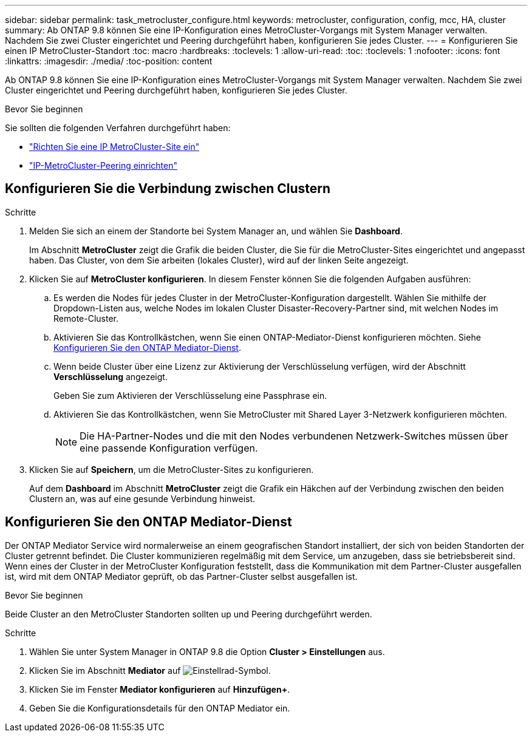 ---
sidebar: sidebar 
permalink: task_metrocluster_configure.html 
keywords: metrocluster, configuration, config, mcc, HA, cluster 
summary: Ab ONTAP 9.8 können Sie eine IP-Konfiguration eines MetroCluster-Vorgangs mit System Manager verwalten. Nachdem Sie zwei Cluster eingerichtet und Peering durchgeführt haben, konfigurieren Sie jedes Cluster. 
---
= Konfigurieren Sie einen IP MetroCluster-Standort
:toc: macro
:hardbreaks:
:toclevels: 1
:allow-uri-read: 
:toc: 
:toclevels: 1
:nofooter: 
:icons: font
:linkattrs: 
:imagesdir: ./media/
:toc-position: content


[role="lead"]
Ab ONTAP 9.8 können Sie eine IP-Konfiguration eines MetroCluster-Vorgangs mit System Manager verwalten. Nachdem Sie zwei Cluster eingerichtet und Peering durchgeführt haben, konfigurieren Sie jedes Cluster.

.Bevor Sie beginnen
Sie sollten die folgenden Verfahren durchgeführt haben:

* link:task_metrocluster_setup.html["Richten Sie eine IP MetroCluster-Site ein"]
* link:task_metrocluster_peering.html["IP-MetroCluster-Peering einrichten"]




== Konfigurieren Sie die Verbindung zwischen Clustern

.Schritte
. Melden Sie sich an einem der Standorte bei System Manager an, und wählen Sie *Dashboard*.
+
Im Abschnitt *MetroCluster* zeigt die Grafik die beiden Cluster, die Sie für die MetroCluster-Sites eingerichtet und angepasst haben. Das Cluster, von dem Sie arbeiten (lokales Cluster), wird auf der linken Seite angezeigt.

. Klicken Sie auf *MetroCluster konfigurieren*. In diesem Fenster können Sie die folgenden Aufgaben ausführen:
+
.. Es werden die Nodes für jedes Cluster in der MetroCluster-Konfiguration dargestellt. Wählen Sie mithilfe der Dropdown-Listen aus, welche Nodes im lokalen Cluster Disaster-Recovery-Partner sind, mit welchen Nodes im Remote-Cluster.
.. Aktivieren Sie das Kontrollkästchen, wenn Sie einen ONTAP-Mediator-Dienst konfigurieren möchten. Siehe <<Konfigurieren Sie den ONTAP Mediator-Dienst>>.
.. Wenn beide Cluster über eine Lizenz zur Aktivierung der Verschlüsselung verfügen, wird der Abschnitt *Verschlüsselung* angezeigt.
+
Geben Sie zum Aktivieren der Verschlüsselung eine Passphrase ein.

.. Aktivieren Sie das Kontrollkästchen, wenn Sie MetroCluster mit Shared Layer 3-Netzwerk konfigurieren möchten.
+

NOTE: Die HA-Partner-Nodes und die mit den Nodes verbundenen Netzwerk-Switches müssen über eine passende Konfiguration verfügen.



. Klicken Sie auf *Speichern*, um die MetroCluster-Sites zu konfigurieren.
+
Auf dem *Dashboard* im Abschnitt *MetroCluster* zeigt die Grafik ein Häkchen auf der Verbindung zwischen den beiden Clustern an, was auf eine gesunde Verbindung hinweist.





== Konfigurieren Sie den ONTAP Mediator-Dienst

Der ONTAP Mediator Service wird normalerweise an einem geografischen Standort installiert, der sich von beiden Standorten der Cluster getrennt befindet. Die Cluster kommunizieren regelmäßig mit dem Service, um anzugeben, dass sie betriebsbereit sind. Wenn eines der Cluster in der MetroCluster Konfiguration feststellt, dass die Kommunikation mit dem Partner-Cluster ausgefallen ist, wird mit dem ONTAP Mediator geprüft, ob das Partner-Cluster selbst ausgefallen ist.

.Bevor Sie beginnen
Beide Cluster an den MetroCluster Standorten sollten up und Peering durchgeführt werden.

.Schritte
. Wählen Sie unter System Manager in ONTAP 9.8 die Option *Cluster > Einstellungen* aus.
. Klicken Sie im Abschnitt *Mediator* auf image:icon_gear.gif["Einstellrad-Symbol"].
. Klicken Sie im Fenster *Mediator konfigurieren* auf *Hinzufügen+*.
. Geben Sie die Konfigurationsdetails für den ONTAP Mediator ein.

